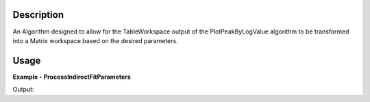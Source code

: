 
.. algorithm::

.. summary::

.. alias::

.. properties::

Description
-----------

An Algorithm designed to allow for the TableWorkspace output of the 
PlotPeakByLogValue algorithm to be transformed into a Matrix workspace 
based on the desired parameters.


Usage
-----

**Example - ProcessIndirectFitParameters**

.. testcode:: ProcessIndirectFitParametersExample

   # Create a host workspace
   tws = WorkspaceFactory.createTable()
   tws.addColumn("double", "A")
   tws.addColumn("double", "B")
   tws.addColumn("double", "C")
   tws.addColumn("double", "D")
   tws.addRow([1,2,3,4])
   tws.addRow([5,6,7,8])
   tws.addRow([9,0,1,2])
   tws.addRow([0,0,0,1])
   
   # Add to Mantid Workspace list
   mtd.addOrReplace("TableWs",tws)
   
   # "D" is not included in the algorithm params list 
   wsOut = ProcessIndirectFitParameters(tws, "A", "B,C", "outputWorkspace")

   # Print the result
   print "%s is a %s and the Y values are:" % (wsOut, wsOut.id())
   print wsOut.readY(0)
   
Output:

.. testoutput:: ProcessIndirectFitParametersExample
    :options: +NORMALIZE_WHITESPACE
	
    outputWorkspace is a Workspace2D and the Y values are:
	[ 2.  6.  0.]
	
.. categories::

.. sourcelink::

